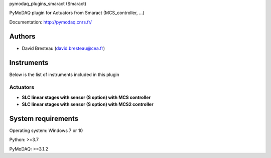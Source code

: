 pymodaq_plugins_smaract (Smaract)


.. image:: https://img.shields.io/pypi/v/pymodaq_plugins_smaract.svg
   :target: https://pypi.org/project/pymodaq_plugins_smaract/
   :alt: Latest Version

.. image:: https://readthedocs.org/projects/pymodaq/badge/?version=latest
   :target: https://pymodaq.readthedocs.io/en/stable/?badge=latest
   :alt: Documentation Status

.. image:: https://github.com/CEMES-CNRS/pymodaq_plugins_smaract/workflows/Upload%20Python%20Package/badge.svg
    :target: https://github.com/CEMES-CNRS/pymodaq_plugins_smaract

PyMoDAQ plugin for Actuators from Smaract (MCS_controller, ...)


Documentation: http://pymodaq.cnrs.fr/

Authors
=======

* David Bresteau (david.bresteau@cea.fr)



Instruments
===========
Below is the list of instruments included in this plugin

Actuators
+++++++++

* **SLC linear stages with sensor (S option) with MCS controller**
* **SLC linear stages with sensor (S option) with MCS2 controller**


System requirements
===================

Operating system: Windows 7 or 10

Python: >=3.7

PyMoDAQ: >=3.1.2

